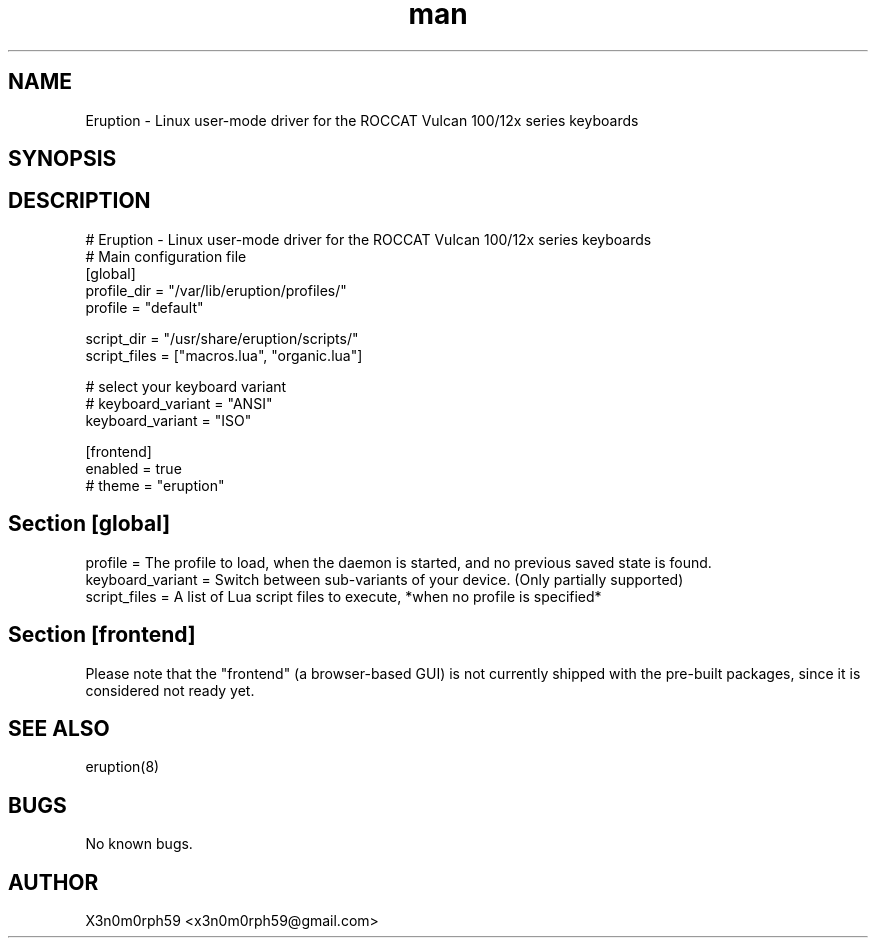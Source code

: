 .\" Manpage for Eruption.
.TH man 5 "10. May 2020" "0.1.8" "eruption.conf man page"
.SH NAME
 Eruption - Linux user-mode driver for the ROCCAT Vulcan 100/12x series keyboards
.SH SYNOPSIS
.SH DESCRIPTION
# Eruption - Linux user-mode driver for the ROCCAT Vulcan 100/12x series keyboards
.br
# Main configuration file
.br
.br
[global]
.br
profile_dir = "/var/lib/eruption/profiles/"
.br
profile = "default"
.br
.br

script_dir = "/usr/share/eruption/scripts/"
.br
script_files = ["macros.lua", "organic.lua"]
.br
.br

# select your keyboard variant
.br
# keyboard_variant = "ANSI"
.br
keyboard_variant = "ISO"
.br
.br

[frontend]
.br
enabled = true
.br
# theme = "eruption"
.br

.SH Section [global]
.br
profile = The profile to load, when the daemon is started, and no previous saved state is found.
.br
keyboard_variant = Switch between sub-variants of your device. (Only partially supported)
.br
script_files = A list of Lua script files to execute, *when no profile is specified*
.br

.SH Section [frontend]

Please note that the "frontend" (a browser-based GUI) is not currently shipped
with the pre-built packages, since it is considered not ready yet.

.SH SEE ALSO
 eruption(8)
.SH BUGS
 No known bugs.
.SH AUTHOR
 X3n0m0rph59 <x3n0m0rph59@gmail.com>
